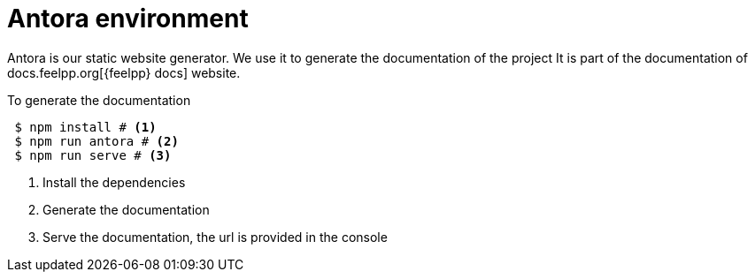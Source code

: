 = Antora environment

Antora is our static website generator. 
We use it to generate the documentation of the project 
It is part of the documentation of docs.feelpp.org[{feelpp} docs] website.

.To generate the documentation
[source,shell]
----
 $ npm install # <1>
 $ npm run antora # <2>
 $ npm run serve # <3>
----
<1> Install the dependencies
<2> Generate the documentation
<3> Serve the documentation, the url is provided in the console



